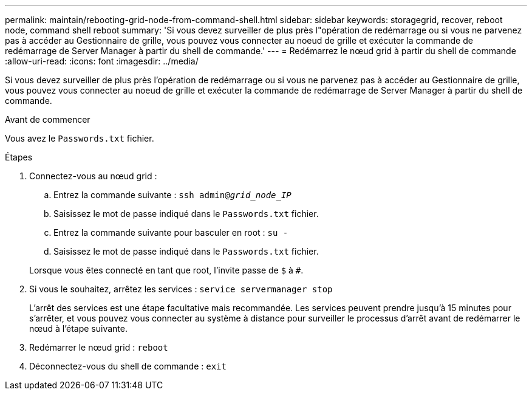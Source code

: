 ---
permalink: maintain/rebooting-grid-node-from-command-shell.html 
sidebar: sidebar 
keywords: storagegrid, recover, reboot node, command shell reboot 
summary: 'Si vous devez surveiller de plus près l"opération de redémarrage ou si vous ne parvenez pas à accéder au Gestionnaire de grille, vous pouvez vous connecter au noeud de grille et exécuter la commande de redémarrage de Server Manager à partir du shell de commande.' 
---
= Redémarrez le nœud grid à partir du shell de commande
:allow-uri-read: 
:icons: font
:imagesdir: ../media/


[role="lead"]
Si vous devez surveiller de plus près l'opération de redémarrage ou si vous ne parvenez pas à accéder au Gestionnaire de grille, vous pouvez vous connecter au noeud de grille et exécuter la commande de redémarrage de Server Manager à partir du shell de commande.

.Avant de commencer
Vous avez le `Passwords.txt` fichier.

.Étapes
. Connectez-vous au nœud grid :
+
.. Entrez la commande suivante : `ssh admin@_grid_node_IP_`
.. Saisissez le mot de passe indiqué dans le `Passwords.txt` fichier.
.. Entrez la commande suivante pour basculer en root : `su -`
.. Saisissez le mot de passe indiqué dans le `Passwords.txt` fichier.


+
Lorsque vous êtes connecté en tant que root, l'invite passe de `$` à `#`.

. Si vous le souhaitez, arrêtez les services : `service servermanager stop`
+
L'arrêt des services est une étape facultative mais recommandée. Les services peuvent prendre jusqu'à 15 minutes pour s'arrêter, et vous pouvez vous connecter au système à distance pour surveiller le processus d'arrêt avant de redémarrer le nœud à l'étape suivante.

. Redémarrer le nœud grid : `reboot`
. Déconnectez-vous du shell de commande : `exit`

